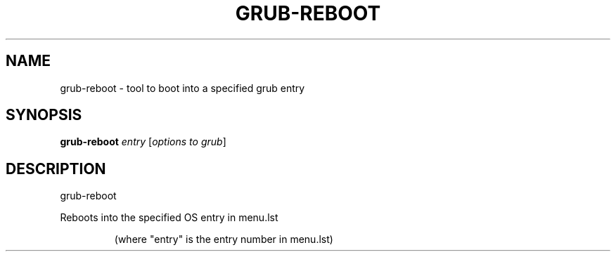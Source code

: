.\" DO NOT MODIFY THIS FILE!  It was generated by help2man 1.33.
.TH GRUB-REBOOT "8" "November 2003" "grub-reboot 0.01" "System Administration Utilities"
.SH NAME
grub-reboot \- tool to boot into a specified grub entry
.SH SYNOPSIS
.B grub-reboot
\fIentry \fR[\fIoptions to grub\fR]
.SH DESCRIPTION
grub-reboot
.PP
Reboots into the specified OS entry in menu.lst
.IP
(where "entry" is the entry number in menu.lst)
